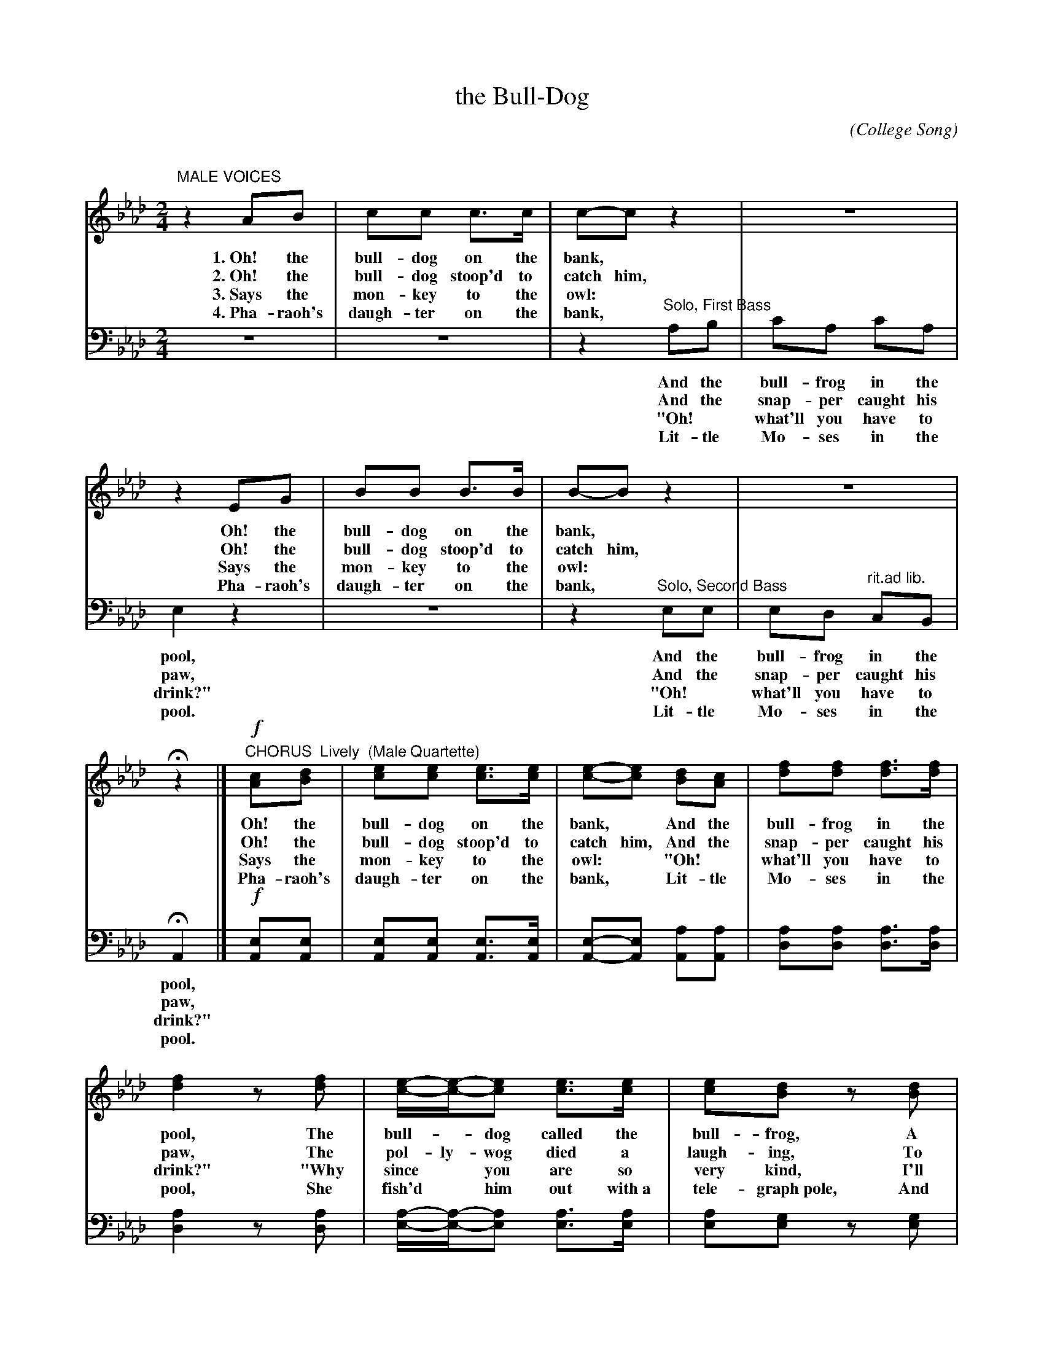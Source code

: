 X: 1171
T: the Bull-Dog
C:
O: College Song
Q:
%R: song, march
B: "The Golden Book of Favorite Songs", 1923
S: https://ia802507.us.archive.org/33/items/goldenbookoffavo00beat_0/goldenbookoffavo00beat_0.pdf
Z: 2020 John Chambers <jc:trillian.mit.edu>
M: 2/4
L: 1/8
K: Ab
%%continueall 1
% - - - - - - - - - - - - - - - - - - - - - - - - - - - - -
V: 1
"^MALE VOICES"\
z2 AB | cc c>c | c-c z2 | z4 | z2 EG | BB B>B | B-B z2 | z4 | Hz2 |]
w: 1.~Oh! the bull-dog on the bank,*         Oh! the bull-dog on the bank,*
w: 2.~Oh! the bull-dog stoop'd to catch him, Oh! the bull-dog stoop'd to catch him,
w: 3.~Says the mon-key to the owl:*          Says the mon-key to the owl:*
w: 4.~Pha-raoh's daugh-ter on the bank,*     Pha-raoh's daugh-ter on the bank,*
%
"^CHORUS  Lively  (Male Quartette)"\
!f![cA][dB] | [ec][ec] [ec]>[ec] | [e-c-][ec] [dB][cA] | [fd][fd] [fd]>[fd] | [f2d2] z[fd] |
w: Oh! the bull-dog on the bank,*         And the bull-frog in the pool,    The
w: Oh! the bull-dog stoop'd to catch him, And the snap-per caught his paw,  The
w: Says the mon-key to the owl:*         "Oh!* what'll you have to drink?" "Why
w: Pha-raoh's daugh-ter on the bank,*     Lit-tle Mo-ses in the pool,       She
%
   [e/-c/-][e/-c/-][ec] [ec]>[ec] | [ec][dB] z[dB] | [cA][dB] [ec][dB] | [c2A2] |:
w: bull-*dog called the bull-frog,   A green old wa-ter-fool.
w: pol-ly-wog died a laugh-ing,      To see him wag his jaw.
w: since* you are so very kind,      I'll take a bottle of ink."
w: fish'd* him out with~a tele-graph~pole, And sent him off to school.
%
   [EE][AA] | [c2c2][c2c2] | [cc]>[BB] [cA][dF] | ([c4-E4] | [c2A2]) [BG][cA] |
w: ~    ~   ~   ~  ~  ~  ~  ~  ~  ~ ~    ~	% (spacer to align the rest of the words with the 2nd verse)
w: Sing-ing tra la la la la la la,* Sing-ing
w: ~    ~   ~   ~  ~  ~  leil-i-o,*  ~   ~	% It's not clear when this should be sung.
   [d2B2] [d2B2] | [dB]>[fd] [ec]>[dB] | [e4-c4-] | [e2c2] [cA][dB] |
w: ~   ~  ~  ~  ~  ~  ~  ~ ~    ~
w: tra la la la la la la,* Sing-ing
w: ~   ~  ~  ~  leil-i-o,* ~    ~
   (3([ec][ec][ec]) [ec]>[ec] | [e2c2] [dB][cA] | (3([fd][fd][fd]) [fd]>[fd] | [f4d4] |
w: ~   ~  ~  ~  ~  ~   ~    ~   ~   ~   ~  ~  ~ ~
w: tra la la la la la, sing-ing tra la la la la la,
%: ~ ~ ~ ~ ~ ~ ~ ~  ~ ~ ~ ~ ~ ~
   (3([fd][ec][ec]) [e2c2] | (3([ec][dB][dB]) [d2B2] | (3([dB][dB][cA]) | [ec]>[dB] | !pp![c4A4] :|
w: ~   ~  ~  ~   ~   ~  ~  ~   ~   ~  ~  ~  ~  ~.
w: Tra la la la, tra la la la, tra la la la la la.
w: ~   ~  ~  ~   ~   ~  ~  ~   ~   ~  ~  leil-i-o.
% - - - - - - - - - -
V: 2 clef=bass middle=d
z4 | z4 | z2 "^Solo, First Bass"ab | c'a c'a | e2 z2 | z4 | z2 "^Solo, Second Bass"ee | ed "^rit.ad lib."cB | HA2 |]
w: | | And the bull-frog in the pool,     And the bull-frog in the pool,
w: | | And the snap-per caught his paw,   And the snap-per caught his paw,
w: | | "Oh!* what'll you have to drink?" "Oh!* what'll you have to drink?"
w: | | Lit-tle Mo-ses in the pool.        Lit-tle Mo-ses in the pool.
%
!f![eA][eA] | [eA][eA] [eA]>[eA] | [e-A-][eA] [aA][aA] | [ad][ad] [ad]>[ad] | [a2d2] z[ad] |
[a/-e/-][a/-e/-][ae] [ae]>[ae] | [ae][ge] z[ge] | [ae][ge] [eE][eE] | [e2A2] |:
%
   [cA][cA] | [e2A2] [e2A2] | [eA]>[dA] [eA][fA] | [e4-A4-] | [e2A2] [eA][eA] |
   [e2e2] [e2e2] | [ee]>[ee] [ee]>[ee] | [e4-A4-] | [e2A2] [eA][eA] |
   (3([eA][eA][eA]) [eA]>[eA] | [e2A2] [aA][aA] | (3([ad][ad][ad]) [ad]>[ad] | [a4d4] |
   (3([ae][ae][ae]) [a2e2] | (3([ge][ge][ge]) [g2e2] | (3([ge][ge][ae]) [ge]>[ge] | !pp![e4A4] |]
% - - - - - - - - - - - - - - - - - - - - - - - - - - - - -
